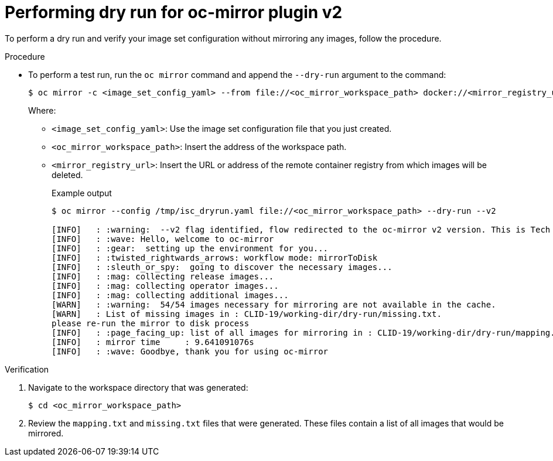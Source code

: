 // Module included in the following assemblies:
//
// * installing/disconnected_install/installing-mirroring-disconnected-v2.adoc


:_mod-docs-content-type: PROCEDURE
[id="oc-mirror-dry-run-v2_{context}"]
= Performing dry run for oc-mirror plugin v2

To perform a dry run and verify your image set configuration without mirroring any images, follow the procedure.

.Procedure

* To perform a test run, run the `oc mirror` command and append the `--dry-run` argument to the command:
+
[source,terminal]
----
$ oc mirror -c <image_set_config_yaml> --from file://<oc_mirror_workspace_path> docker://<mirror_registry_url> --dry-run --v2
----
Where:
- `<image_set_config_yaml>`: Use the image set configuration file that you just created.
- `<oc_mirror_workspace_path>`: Insert the address of the workspace path.
- `<mirror_registry_url>`: Insert the URL or address of the remote container registry from which images will be deleted.
+
.Example output
[source,terminal]
----
$ oc mirror --config /tmp/isc_dryrun.yaml file://<oc_mirror_workspace_path> --dry-run --v2

[INFO]   : :warning:  --v2 flag identified, flow redirected to the oc-mirror v2 version. This is Tech Preview, it is still under development and it is not production ready.
[INFO]   : :wave: Hello, welcome to oc-mirror
[INFO]   : :gear:  setting up the environment for you...
[INFO]   : :twisted_rightwards_arrows: workflow mode: mirrorToDisk 
[INFO]   : :sleuth_or_spy:  going to discover the necessary images...
[INFO]   : :mag: collecting release images...
[INFO]   : :mag: collecting operator images...
[INFO]   : :mag: collecting additional images...
[WARN]   : :warning:  54/54 images necessary for mirroring are not available in the cache.
[WARN]   : List of missing images in : CLID-19/working-dir/dry-run/missing.txt.
please re-run the mirror to disk process
[INFO]   : :page_facing_up: list of all images for mirroring in : CLID-19/working-dir/dry-run/mapping.txt
[INFO]   : mirror time     : 9.641091076s
[INFO]   : :wave: Goodbye, thank you for using oc-mirror
----

.Verification

. Navigate to the workspace directory that was generated:
+
[source,terminal]
----
$ cd <oc_mirror_workspace_path>
----

. Review the `mapping.txt` and `missing.txt` files that were generated. These files contain a list of all images that would be mirrored.